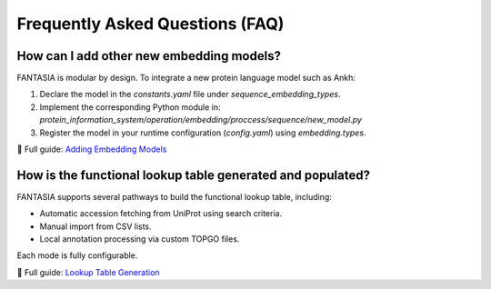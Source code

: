 Frequently Asked Questions (FAQ)
================================

How can I add other new embedding models?
-------------------------------------------------

FANTASIA is modular by design. To integrate a new protein language model such as Ankh:

1. Declare the model in the `constants.yaml` file under `sequence_embedding_types`.
2. Implement the corresponding Python module in:
   `protein_information_system/operation/embedding/proccess/sequence/new_model.py`
3. Register the model in your runtime configuration (`config.yaml`) using `embedding.types`.

📘 Full guide: `Adding Embedding Models <https://protein-information-system.readthedocs.io/en/latest/adding_embedding_models.html>`_

How is the functional lookup table generated and populated?
-----------------------------------------------------------

FANTASIA supports several pathways to build the functional lookup table, including:

- Automatic accession fetching from UniProt using search criteria.
- Manual import from CSV lists.
- Local annotation processing via custom TOPGO files.

Each mode is fully configurable.

📘 Full guide: `Lookup Table Generation <https://protein-information-system.readthedocs.io/en/latest/lookup_table_generation.html>`_
